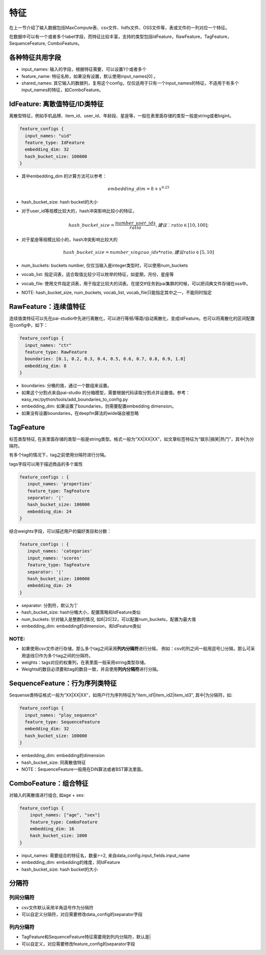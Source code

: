 特征
====

在上一节介绍了输入数据包括MaxCompute表、csv文件、hdfs文件、OSS文件等，表或文件的一列对应一个特征。

在数据中可以有一个或者多个label字段，而特征比较丰富，支持的类型包括IdFeature，RawFeature，TagFeature，SequenceFeature,
ComboFeature。

各种特征共用字段
----------------

-  input\_names: 输入的字段，根据特征需要，可以设置1个或者多个
-  feature\_name: 特征名称，如果没有设置，默认使用input\_names[0] 。
-  shared\_names:
   其它输入的数据列，复用这个config，仅仅适用于只有一个input\_names的特征，不适用于有多个input\_names的特征，如ComboFeature。

IdFeature: 离散值特征/ID类特征
------------------------------

离散型特征，例如手机品牌、item\_id、user\_id、年龄段、星座等，一般在表里面存储的类型一般是string或者bigint。

.. code:: protobuf

    feature_configs {
      input_names: "uid"
      feature_type: IdFeature
      embedding_dim: 32
      hash_bucket_size: 100000
    }

-  其中embedding\_dim 的计算方法可以参考：

   .. math::


        embedding\_dim=8+x^{0.25}


-  hash\_bucket\_size: hash bucket的大小

-  对于user\_id等规模比较大的，hash冲突影响比较小的特征，

   .. math::


          hash\_bucket\_size  = \frac{number\_user\_ids}{ratio},      建议：ratio \in [10,100];


-  对于星座等规模比较小的，hash冲突影响比较大的

   .. math::


          hash\_bucket\_size = number\_xingzuo\_ids * ratio,    建议 ratio \in [5,10]


-  num\_buckets: buckets number,
   仅仅当输入是integer类型时，可以使用num\_buckets

-  vocab\_list:
   指定词表，适合取值比较少可以枚举的特征，如星期，月份，星座等

-  vocab\_file:
   使用文件指定词表，用于指定比较大的词表。在提交tf任务到pai集群的时候，可以把词典文件存储在oss中。

-  NOTE: hash\_bucket\_size, num\_buckets, vocab\_list,
   vocab\_file只能指定其中之一，不能同时指定

RawFeature：连续值特征
----------------------

连续值类特征可以先在pai-studio中先进行离散化，可以进行等频/等距/自动离散化，变成IdFeature。也可以将离散化的区间配置在config中，如下：

.. code:: protobuf

    feature_configs {
      input_names: "ctr"
      feature_type: RawFeature
      boundaries: [0.1, 0.2, 0.3, 0.4, 0.5, 0.6, 0.7, 0.8, 0.9, 1.0]
      embedding_dim: 8
    }

-  boundaries: 分桶的值，通过一个数组来设置。
-  如果这个分割点来自pai-studio
   的分箱模型，需要根据代码读取分割点并设置值。参考：easy\_rec/python/tools/add\_boundaries\_to\_config.py
-  embedding\_dim: 如果设置了boundaries，则需要配置embedding dimension。
-  如果没有设置boundaries，在deepfm算法的wide端会被忽略

TagFeature
----------

标签类型特征,
在表里面存储的类型一般是string类型。格式一般为“XX\|XX\|XX”，如文章标签特征为“娱乐\|搞笑\|热门”，其中\|为分隔符。

有多个tag的情况下，tag之前使用分隔符进行分隔。

tags字段可以用于描述商品的多个属性

.. code:: protobuf

    feature_configs : {
       input_names: 'properties'
       feature_type: TagFeature
       separator: '|'
       hash_bucket_size: 100000
       embedding_dim: 24
    }

结合weights字段，可以描述用户的偏好类目和分数：

.. code:: protobuf

    feature_configs : {
       input_names: 'categories'
       input_names: 'scores'
       feature_type: TagFeature
       separator: '|'
       hash_bucket_size: 100000
       embedding_dim: 24
    }

-  separator: 分割符，默认为'\|'
-  hash\_bucket\_size: hash分桶大小，配置策略和IdFeature类似
-  num\_buckets: 针对输入是整数的情况,
   如6\|20\|32，可以配置num\_buckets，配置为最大值
-  embedding\_dim: embedding的dimension，和IdFeature类似

NOTE:
~~~~~

-  如果使用csv文件进行存储，那么多个tag之间采用\ **列内分隔符**\ 进行分隔，
   例如：csv的列之间一般用逗号(,)分隔，那么可采用竖线(\|)作为多个tag之间的分隔符。
-  weights：tags对应的权重列，在表里面一般采用string类型存储。
-  Weights的数目必须要和tag的数目一致，并且使用\ **列内分隔符**\ 进行分隔。

SequenceFeature：行为序列类特征
-------------------------------

Sequense类特征格式一般为“XX\|XX\|XX”，如用户行为序列特征为"item\_id1\|item\_id2\|item\_id3",
其中\|为分隔符，如:

.. code:: protobuf

    feature_configs {
      input_names: "play_sequence"
      feature_type: SequenceFeature
      embedding_dim: 32
      hash_bucket_size: 100000
    }

-  embedding\_dim: embedding的dimension
-  hash\_bucket\_size: 同离散值特征
-  NOTE：SequenceFeature一般用在DIN算法或者BST算法里面。

ComboFeature：组合特征
----------------------

对输入的离散值进行组合, 如age + sex:

.. code:: protobuf

    feature_configs {
        input_names: ["age", "sex"]
        feature_type: ComboFeature
        embedding_dim: 16
        hash_bucket_size: 1000
    }

-  input\_names: 需要组合的特征名，数量>=2,
   来自data\_config.input\_fields.input\_name
-  embedding\_dim: embedding的维度，同IdFeature
-  hash\_bucket\_size: hash bucket的大小

分隔符
------

列间分隔符
~~~~~~~~~~

-  csv文件默认采用半角逗号作为分隔符
-  可以自定义分隔符，对应需要修改data\_config的separator字段

列内分隔符
~~~~~~~~~~

-  TagFeature和SequenceFeature特征需要用到列内分隔符，默认是\|
-  可以自定义，对应需要修改feature\_config的separator字段
